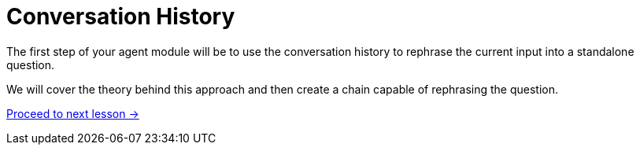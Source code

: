 = Conversation History

// TODO: rename to conversation-history

The first step of your agent module will be to use the conversation history to rephrase the current input into a standalone question.

We will cover the theory behind this approach and then create a chain capable of rephrasing the question.


// * Why you should save history in a graph
// * how history can help improve RAG
// * Save history to database
// * Retrieve information from db
// * Rephrasing questions using history

link:./1-theory/[Proceed to next lesson →, role=btn]
